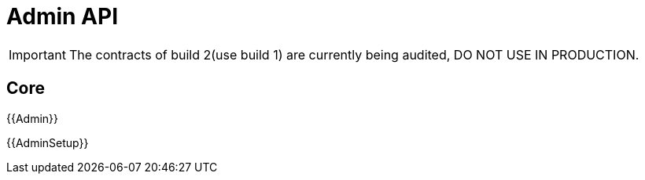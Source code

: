 = Admin API

IMPORTANT: The contracts of build 2(use build 1) are currently being audited, DO NOT USE IN PRODUCTION.

== Core

{{Admin}}

{{AdminSetup}}
